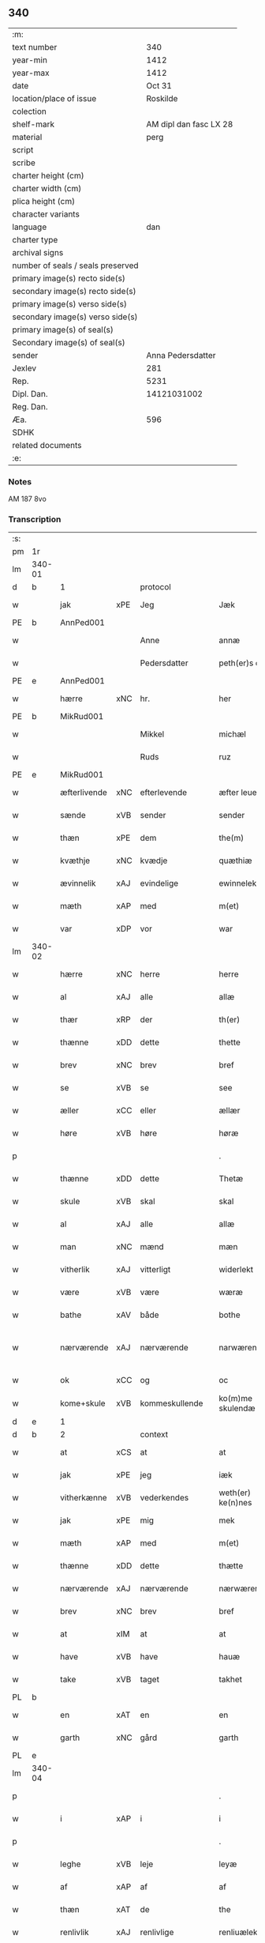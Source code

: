 ** 340

| :m:                               |                        |
| text number                       |                    340 |
| year-min                          |                   1412 |
| year-max                          |                   1412 |
| date                              |                 Oct 31 |
| location/place of issue           |               Roskilde |
| colection                         |                        |
| shelf-mark                        | AM dipl dan fasc LX 28 |
| material                          |                   perg |
| script                            |                        |
| scribe                            |                        |
| charter height (cm)               |                        |
| charter width (cm)                |                        |
| plica height (cm)                 |                        |
| character variants                |                        |
| language                          |                    dan |
| charter type                      |                        |
| archival signs                    |                        |
| number of seals / seals preserved |                        |
| primary image(s) recto side(s)    |                        |
| secondary image(s) recto side(s)  |                        |
| primary image(s) verso side(s)    |                        |
| secondary image(s) verso side(s)  |                        |
| primary image(s) of seal(s)       |                        |
| Secondary image(s) of seal(s)     |                        |
| sender                            |      Anna Pedersdatter |
| Jexlev                            |                    281 |
| Rep.                              |                   5231 |
| Dipl. Dan.                        |            14121031002 |
| Reg. Dan.                         |                        |
| Æa.                               |                    596 |
| SDHK                              |                        |
| related documents                 |                        |
| :e:                               |                        |

*** Notes
AM 187 8vo

*** Transcription
| :s: |        |              |     |                |   |                   |               |   |   |   |   |     |   |   |   |               |          |          |  |    |    |    |    |
| pm  | 1r     |              |     |                |   |                   |               |   |   |   |   |     |   |   |   |               |          |          |  |    |    |    |    |
| lm  | 340-01 |              |     |                |   |                   |               |   |   |   |   |     |   |   |   |               |          |          |  |    |    |    |    |
| d   | b      | 1            |     | protocol       |   |                   |               |   |   |   |   |     |   |   |   |               |          |          |  |    |    |    |    |
| w   |        | jak          | xPE | Jeg            |   | Jæk               | Jæk           |   |   |   |   | dan |   |   |   |        340-01 | 1:protocol |          |  |    |    |    |    |
| PE  | b      | AnnPed001    |     |                |   |                   |               |   |   |   |   |     |   |   |   |               |          |          |  |    |    |    |    |
| w   |        |              |     | Anne           |   | annæ              | annæ          |   |   |   |   | dan |   |   |   |        340-01 | 1:protocol |          |  |1395|    |    |    |
| w   |        |              |     | Pedersdatter   |   | peth(er)s doter   | peths doter  |   |   |   |   | dan |   |   |   |        340-01 | 1:protocol |          |  |1395|    |    |    |
| PE  | e      | AnnPed001    |     |                |   |                   |               |   |   |   |   |     |   |   |   |               |          |          |  |    |    |    |    |
| w   |        | hærre        | xNC | hr.             |   | her               | her           |   |   |   |   | dan |   |   |   |        340-01 | 1:protocol |          |  |    |    |    |    |
| PE  | b      | MikRud001    |     |                |   |                   |               |   |   |   |   |     |   |   |   |               |          |          |  |    |    |    |    |
| w   |        |              |     | Mikkel         |   | michæl            | michæl        |   |   |   |   | dan |   |   |   |        340-01 | 1:protocol |          |  |1396|    |    |    |
| w   |        |              |     | Ruds           |   | ruz               | ruz           |   |   |   |   | dan |   |   |   |        340-01 | 1:protocol |          |  |1396|    |    |    |
| PE  | e      | MikRud001    |     |                |   |                   |               |   |   |   |   |     |   |   |   |               |          |          |  |    |    |    |    |
| w   |        | æfterlivende | xNC | efterlevende   |   | æfter leuende     | æfter leuende |   |   |   |   | dan |   |   |   |        340-01 | 1:protocol |          |  |    |    |    |    |
| w   |        | sænde        | xVB | sender         |   | sender            | ſender        |   |   |   |   | dan |   |   |   |        340-01 | 1:protocol |          |  |    |    |    |    |
| w   |        | thæn         | xPE | dem            |   | the(m)            | the̅           |   |   |   |   | dan |   |   |   |        340-01 | 1:protocol |          |  |    |    |    |    |
| w   |        | kvæthje      | xNC | kvædje         |   | quæthiæ           | quæthiæ       |   |   |   |   | dan |   |   |   |        340-01 | 1:protocol |          |  |    |    |    |    |
| w   |        | ævinnelik    | xAJ | evindelige     |   | ewinnelekhæ       | ewinnelekhæ   |   |   |   |   | dan |   |   |   |        340-01 | 1:protocol |          |  |    |    |    |    |
| w   |        | mæth         | xAP | med            |   | m(et)             | mꝫ            |   |   |   |   | dan |   |   |   |        340-01 | 1:protocol |          |  |    |    |    |    |
| w   |        | var          | xDP | vor            |   | war               | war           |   |   |   |   | dan |   |   |   |        340-01 | 1:protocol |          |  |    |    |    |    |
| lm  | 340-02 |              |     |                |   |                   |               |   |   |   |   |     |   |   |   |               |          |          |  |    |    |    |    |
| w   |        | hærre        | xNC | herre          |   | herre             | herre         |   |   |   |   | dan |   |   |   |        340-02 | 1:protocol |          |  |    |    |    |    |
| w   |        | al           | xAJ | alle           |   | allæ              | allæ          |   |   |   |   | dan |   |   |   |        340-02 | 1:protocol |          |  |    |    |    |    |
| w   |        | thær         | xRP | der            |   | th(er)            | th           |   |   |   |   | dan |   |   |   |        340-02 | 1:protocol |          |  |    |    |    |    |
| w   |        | thænne       | xDD | dette          |   | thette            | thette        |   |   |   |   | dan |   |   |   |        340-02 | 1:protocol |          |  |    |    |    |    |
| w   |        | brev         | xNC | brev           |   | bref              | bꝛef          |   |   |   |   | dan |   |   |   |        340-02 | 1:protocol |          |  |    |    |    |    |
| w   |        | se           | xVB | se             |   | see               | ſee           |   |   |   |   | dan |   |   |   |        340-02 | 1:protocol |          |  |    |    |    |    |
| w   |        | æller        | xCC | eller          |   | ællær             | ællær         |   |   |   |   | dan |   |   |   |        340-02 | 1:protocol |          |  |    |    |    |    |
| w   |        | høre         | xVB | høre           |   | høræ              | høꝛæ          |   |   |   |   | dan |   |   |   |        340-02 | 1:protocol |          |  |    |    |    |    |
| p   |        |              |     |                |   | .                 | .             |   |   |   |   | dan |   |   |   |        340-02 | 1:protocol |          |  |    |    |    |    |
| w   |        | thænne       | xDD | dette          |   | Thetæ             | Thetæ         |   |   |   |   | dan |   |   |   |        340-02 | 1:protocol |          |  |    |    |    |    |
| w   |        | skule        | xVB | skal           |   | skal              | ſkal          |   |   |   |   | dan |   |   |   |        340-02 | 1:protocol |          |  |    |    |    |    |
| w   |        | al           | xAJ | alle           |   | allæ              | allæ          |   |   |   |   | dan |   |   |   |        340-02 | 1:protocol |          |  |    |    |    |    |
| w   |        | man          | xNC | mænd           |   | mæn               | mæn           |   |   |   |   | dan |   |   |   |        340-02 | 1:protocol |          |  |    |    |    |    |
| w   |        | vitherlik    | xAJ | vitterligt     |   | widerlekt         | widerlekt     |   |   |   |   | dan |   |   |   |        340-02 | 1:protocol |          |  |    |    |    |    |
| w   |        | være         | xVB | være           |   | wæræ              | wæræ          |   |   |   |   | dan |   |   |   |        340-02 | 1:protocol |          |  |    |    |    |    |
| w   |        | bathe        | xAV | både           |   | bothe             | bothe         |   |   |   |   | dan |   |   |   |        340-02 | 1:protocol |          |  |    |    |    |    |
| w   |        | nærværende   | xAJ | nærværende     |   | narwæren¦dæ       | narwæren¦dæ   |   |   |   |   | dan |   |   |   | 340-02—340-03 | 1:protocol |          |  |    |    |    |    |
| w   |        | ok           | xCC | og             |   | oc                | oc            |   |   |   |   | dan |   |   |   |        340-03 | 1:protocol |          |  |    |    |    |    |
| w   |        | kome+skule   | xVB | kommeskullende |   | ko(m)me skulendæ  | ko̅me ſkulendæ |   |   |   |   | dan |   |   |   |        340-03 | 1:protocol |          |  |    |    |    |    |
| d   | e      | 1            |     |                |   |                   |               |   |   |   |   |     |   |   |   |               |          |          |  |    |    |    |    |
| d   | b      | 2            |     | context        |   |                   |               |   |   |   |   |     |   |   |   |               |          |          |  |    |    |    |    |
| w   |        | at           | xCS | at             |   | at                | at            |   |   |   |   | dan |   |   |   |        340-03 | 2:context |          |  |    |    |    |    |
| w   |        | jak          | xPE | jeg            |   | iæk               | iæk           |   |   |   |   | dan |   |   |   |        340-03 | 2:context |          |  |    |    |    |    |
| w   |        | vitherkænne  | xVB | vederkendes    |   | weth(er) ke(n)nes | weth ke̅nes   |   |   |   |   | dan |   |   |   |        340-03 | 2:context |          |  |    |    |    |    |
| w   |        | jak          | xPE | mig            |   | mek               | mek           |   |   |   |   | dan |   |   |   |        340-03 | 2:context |          |  |    |    |    |    |
| w   |        | mæth         | xAP | med            |   | m(et)             | mꝫ            |   |   |   |   | dan |   |   |   |        340-03 | 2:context |          |  |    |    |    |    |
| w   |        | thænne       | xDD | dette          |   | thætte            | thætte        |   |   |   |   | dan |   |   |   |        340-03 | 2:context |          |  |    |    |    |    |
| w   |        | nærværende   | xAJ | nærværende     |   | nærwærende        | nærwærende    |   |   |   |   | dan |   |   |   |        340-03 | 2:context |          |  |    |    |    |    |
| w   |        | brev         | xNC | brev           |   | bref              | bꝛef          |   |   |   |   | dan |   |   |   |        340-03 | 2:context |          |  |    |    |    |    |
| w   |        | at           | xIM | at             |   | at                | at            |   |   |   |   | dan |   |   |   |        340-03 | 2:context |          |  |    |    |    |    |
| w   |        | have         | xVB | have           |   | hauæ              | hauæ          |   |   |   |   | dan |   |   |   |        340-03 | 2:context |          |  |    |    |    |    |
| w   |        | take         | xVB | taget          |   | takhet            | takhet        |   |   |   |   | dan |   |   |   |        340-03 | 2:context |          |  |    |    |    |    |
| PL | b |    |   |   |   |                     |                  |   |   |   |                                 |     |   |   |   |               |          |          |  |    |    |    |    |
| w   |        | en           | xAT | en             |   | en                | en            |   |   |   |   | dan |   |   |   |        340-03 | 2:context |          |  |    |    |1413|    |
| w   |        | garth        | xNC | gård           |   | garth             | garth         |   |   |   |   | dan |   |   |   |        340-03 | 2:context |          |  |    |    |1413|    |
| PL | e |    |   |   |   |                     |                  |   |   |   |                                 |     |   |   |   |               |          |          |  |    |    |    |    |
| lm  | 340-04 |              |     |                |   |                   |               |   |   |   |   |     |   |   |   |               |          |          |  |    |    |    |    |
| p   |        |              |     |                |   | .                 | .             |   |   |   |   | dan |   |   |   |        340-04 | 2:context |          |  |    |    |    |    |
| w   |        | i            | xAP | i              |   | i                 | i             |   |   |   |   | dan |   |   |   |        340-04 | 2:context |          |  |    |    |    |    |
| p   |        |              |     |                |   | .                 | .             |   |   |   |   | dan |   |   |   |        340-04 | 2:context |          |  |    |    |    |    |
| w   |        | leghe        | xVB | leje           |   | leyæ              | leẏæ          |   |   |   |   | dan |   |   |   |        340-04 | 2:context |          |  |    |    |    |    |
| w   |        | af           | xAP | af             |   | af                | af            |   |   |   |   | dan |   |   |   |        340-04 | 2:context |          |  |    |    |    |    |
| w   |        | thæn         | xAT | de             |   | the               | the           |   |   |   |   | dan |   |   |   |        340-04 | 2:context |          |  |    |    |    |    |
| w   |        | renlivlik    | xAJ | renlivlige     |   | renliuælekhæ      | renliuælekhæ  |   |   |   |   | dan |   |   |   |        340-04 | 2:context |          |  |    |    |    |    |
| w   |        | frue         | xNC | fruer          |   | frugher           | frugher       |   |   |   |   | dan |   |   |   |        340-04 | 2:context |          |  |    |    |    |    |
| w   |        | thær         | xRP | der            |   | th(er)            | th           |   |   |   |   | dan |   |   |   |        340-04 | 2:context |          |  |    |    |    |    |
| w   |        | inne         | xAV | inde           |   | inne              | inne          |   |   |   |   | dan |   |   |   |        340-04 | 2:context |          |  |    |    |    |    |
| w   |        | være         | xVB | ere            |   | ærræ              | ærræ          |   |   |   |   | dan |   |   |   |        340-04 | 2:context |          |  |    |    |    |    |
| w   |        | lykje        | xVB | lukte          |   | lukte             | lukte         |   |   |   |   | dan |   |   |   |        340-04 | 2:context |          |  |    |    |    |    |
| p   |        |              |     |                |   | .                 | .             |   |   |   |   | dan |   |   |   |        340-04 | 2:context |          |  |    |    |    |    |
| w   |        | i            | xAP | i              |   | i                 | í             |   |   |   |   | dan |   |   |   |        340-04 | 2:context |          |  |    |    |    |    |
| p   |        |              |     |                |   | .                 | .             |   |   |   |   | dan |   |   |   |        340-04 | 2:context |          |  |    |    |    |    |
| PL | b |    |   |   |   |                     |                  |   |   |   |                                 |     |   |   |   |               |          |          |  |    |    |    |    |
| w   |        | sankte       | xAJ | sankt          |   | s(an)c(t)æ        | ſ̅cæ           |   |   |   |   | dan |   |   |   |        340-04 | 2:context |          |  |    |    |1414|    |
| w   |        |              |     | Clara          |   | claræ             | claræ         |   |   |   |   | dan |   |   |   |        340-04 | 2:context |          |  |    |    |1414|    |
| w   |        | kloster      | xNC | kloster        |   | closter           | cloﬅer        |   |   |   |   | dan |   |   |   |        340-04 | 2:context |          |  |    |    |1414|    |
| p   |        |              |     |                |   | .                 | .             |   |   |   |   | dan |   |   |   |        340-04 | 2:context |          |  |    |    |1414|    |
| w   |        | i            | xAP | i              |   | i                 | i             |   |   |   |   | dan |   |   |   |        340-04 | 2:context |          |  |    |    |1414|    |
| p   |        |              |     |                |   | .                 | .             |   |   |   |   | dan |   |   |   |        340-04 | 2:context |          |  |    |    |1414|    |
| w   |        |              |     | Roskilde       |   | roskildæ          | roſkildæ      |   |   |   |   | dan |   |   |   |        340-04 | 2:context |          |  |    |    |1414|    |
| PL | e |    |   |   |   |                     |                  |   |   |   |                                 |     |   |   |   |               |          |          |  |    |    |    |    |
| p   |        |              |     |                |   | .                 | .             |   |   |   |   | dan |   |   |   |        340-04 | 2:context |          |  |    |    |    |    |
| w   |        | han          | xPE | han            |   | han               | han           |   |   |   |   | dan |   |   |   |        340-04 | 2:context |          |  |    |    |    |    |
| w   |        | thær         | xRP | der            |   | th(er)            | th           |   |   |   |   | dan |   |   |   |        340-04 | 2:context |          |  |    |    |    |    |
| w   |        | ligje        | xVB | ligger         |   | ligger            | ligger        |   |   |   |   | dan |   |   |   |        340-04 | 2:context |          |  |    |    |    |    |
| w   |        | østen        | xAJ | østen          |   | øste(n)           | øﬅe̅           |   |   |   |   | dan |   |   |   |        340-04 | 2:context |          |  |    |    |    |    |
| lm  | 340-05 |              |     |                |   |                   |               |   |   |   |   |     |   |   |   |               |          |          |  |    |    |    |    |
| w   |        | northen      | xAJ | norden         |   | northæn           | noꝛthæn       |   |   |   |   | dan |   |   |   |        340-05 | 2:context |          |  |    |    |    |    |
| w   |        | hos          | xAP | hos            |   | ho{o}s            | ho{o}s        |   |   |   |   | dan |   |   |   |        340-05 | 2:context |          |  |    |    |    |    |
| w   |        | thæn         | xPE | dere           |   | theræ             | theræ         |   |   |   |   | dan |   |   |   |        340-05 | 2:context |          |  |    |    |    |    |
| w   |        | kloster      | xNC | kloster        |   | clost(er)         | cloﬅ         |   |   |   |   | dan |   |   |   |        340-05 | 2:context |          |  |    |    |    |    |
| p   |        |              |     |                |   | .                 | .             |   |   |   |   | dan |   |   |   |        340-05 | 2:context |          |  |    |    |    |    |
| w   |        | innen        | xAP | inden          |   | innæn             | innæn         |   |   |   |   | dan |   |   |   |        340-05 | 2:context |          |  |    |    |    |    |
| w   |        | han          | xPE | hannem         |   | hanu(m)           | hanu̅          |   |   |   |   | dan |   |   |   |        340-05 | 2:context |          |  |    |    |    |    |
| w   |        | thær         | xRP | der            |   | th(er)            | th           |   |   |   |   | dan |   |   |   |        340-05 | 2:context |          |  |    |    |    |    |
| w   |        | thæn         | xAT | den            |   | then              | then          |   |   |   |   | dan |   |   |   |        340-05 | 2:context |          |  |    |    |    |    |
| w   |        | hetherlik    | xAJ | hæderlige      |   | hetherlekhæ       | hetherlekhæ   |   |   |   |   | dan |   |   |   |        340-05 | 2:context |          |  |    |    |    |    |
| w   |        | frue         | xNC | frue           |   | frughe            | frughe        |   |   |   |   | dan |   |   |   |        340-05 | 2:context |          |  |    |    |    |    |
| w   |        | frue         | xNC | fru            |   | frugh             | frugh         |   |   |   |   | dan |   |   |   |        340-05 | 2:context |          |  |    |    |    |    |
| PE  | b      | MarPed001    |     |                |   |                   |               |   |   |   |   |     |   |   |   |               |          |          |  |    |    |    |    |
| w   |        |              |     | Grete          |   | gretæ             | gretæ         |   |   |   |   | dan |   |   |   |        340-05 | 2:context |          |  |1397|    |    |    |
| w   |        |              |     | Pedersdatter   |   | pæth(er)s doter   | pæths doter  |   |   |   |   | dan |   |   |   |        340-05 | 2:context |          |  |1397|    |    |    |
| PE  | e      | MarPed001    |     |                |   |                   |               |   |   |   |   |     |   |   |   |               |          |          |  |    |    |    |    |
| w   |        | hærre        | xNC | hr.             |   | hæ{r}             | hæ{r}         |   |   |   |   | dan |   |   |   |        340-05 | 2:context |          |  |    |    |    |    |
| PE  | b      | HenMol002    |     |                |   |                   |               |   |   |   |   |     |   |   |   |               |          |          |  |    |    |    |    |
| w   |        |              |     | Johan          |   | iohan             | iohan         |   |   |   |   | dan |   |   |   |        340-05 | 2:context |          |  |1398|    |    |    |
| lm  | 340-06 |              |     |                |   |                   |               |   |   |   |   |     |   |   |   |               |          |          |  |    |    |    |    |
| w   |        |              |     | Moltkes        |   | møltikes          | møltikes      |   |   |   |   | dan |   |   |   |        340-06 | 2:context |          |  |1398|    |    |    |
| PE  | e      | HenMol002    |     |                |   |                   |               |   |   |   |   |     |   |   |   |               |          |          |  |    |    |    |    |
| w   |        | æfterlivende | xNC | efterlevende   |   | efter leuende     | efter leuende |   |   |   |   | dan |   |   |   |        340-06 | 2:context |          |  |    |    |    |    |
| w   |        | hun          | xPE | hun            |   | hu(n)             | hu̅            |   |   |   |   | dan |   |   |   |        340-06 | 2:context |          |  |    |    |    |    |
| w   |        | bo           | xVB | boede          |   | bothe             | bothe         |   |   |   |   | dan |   |   |   |        340-06 | 2:context |          |  |    |    |    |    |
| w   |        | innen        | xAV | inden          |   | inne(n)           | inne̅          |   |   |   |   | dan |   |   |   |        340-06 | 2:context |          |  |    |    |    |    |
| w   |        | ok           | xCC | og             |   | oc                | oc            |   |   |   |   | dan |   |   |   |        340-06 | 2:context |          |  |    |    |    |    |
| w   |        | bygje        | xVB | byggede        |   | bygde             | bẏgde         |   |   |   |   | dan |   |   |   |        340-06 | 2:context |          |  |    |    |    |    |
| w   |        | thæn         | xAT | det            |   | the               | the           |   |   |   |   | dan |   |   |   |        340-06 | 2:context |          |  |    |    |    |    |
| w   |        | hus          | xNC | hus            |   | hus               | hus           |   |   |   |   | dan |   |   |   |        340-06 | 2:context |          |  |    |    |    |    |
| w   |        | af           | xAP | af             |   | af                | af            |   |   |   |   | dan |   |   |   |        340-06 | 2:context |          |  |    |    |    |    |
| w   |        | sin          | xDP | sit            |   | sit               | ſit           |   |   |   |   | dan |   |   |   |        340-06 | 2:context |          |  |    |    |    |    |
| w   |        | eghen        | xAJ | eget           |   | eyæt              | eẏæt          |   |   |   |   | dan |   |   |   |        340-06 | 2:context |          |  |    |    |    |    |
| w   |        | thær         | xRP | der            |   | th(er)            | th           |   |   |   |   | dan |   |   |   |        340-06 | 2:context |          |  |    |    |    |    |
| w   |        | nu           | xAV | nu             |   | nu                | nu            |   |   |   |   | dan |   |   |   |        340-06 | 2:context |          |  |    |    |    |    |
| w   |        | sta          | xVB | stande         |   | stande            | ﬅande         |   |   |   |   | dan |   |   |   |        340-06 | 2:context |          |  |    |    |    |    |
| w   |        | fyr          | xAP | før            |   | før               | føꝛ           |   |   |   |   | dan |   |   |   |        340-06 | 2:context |          |  |    |    |    |    |
| w   |        | hun          | xPE | hun            |   | hu(n)             | hu̅            |   |   |   |   | dan |   |   |   |        340-06 | 2:context |          |  |    |    |    |    |
| w   |        | give         | xVB | gav            |   | gaf               | gaf           |   |   |   |   | dan |   |   |   |        340-06 | 2:context |          |  |    |    |    |    |
| w   |        | sik          | xPE | sig            |   | sek               | ſek           |   |   |   |   | dan |   |   |   |        340-06 | 2:context |          |  |    |    |    |    |
| w   |        | in           | xAV | ind            |   | in                | in            |   |   |   |   | dan |   |   |   |        340-06 | 2:context |          |  |    |    |    |    |
| p   |        |              |     |                |   | .                 | .             |   |   |   |   | dan |   |   |   |        340-06 | 2:context |          |  |    |    |    |    |
| w   |        | i            | xAP | i              |   | i                 | i             |   |   |   |   | dan |   |   |   |        340-06 | 2:context |          |  |    |    |    |    |
| p   |        |              |     |                |   | .                 | .             |   |   |   |   | dan |   |   |   |        340-06 | 2:context |          |  |    |    |    |    |
| w   |        | kloster      | xNC | klosteret      |   | closteret         | cloﬅeret      |   |   |   |   | dan |   |   |   |        340-06 | 2:context |          |  |    |    |    |    |
| p   |        |              |     |                |   | .                 | .             |   |   |   |   | dan |   |   |   |        340-06 | 2:context |          |  |    |    |    |    |
| lm  | 340-07 |              |     |                |   |                   |               |   |   |   |   |     |   |   |   |               |          |          |  |    |    |    |    |
| w   |        | mæth         | xAP | med            |   | m(et)             | ꝫ            |   |   |   |   | dan |   |   |   |        340-07 | 2:context |          |  |    |    |    |    |
| w   |        | svadan       | xAJ | sådant         |   | swo dant          | ſwo dant      |   |   |   |   | dan |   |   |   |        340-07 | 2:context |          |  |    |    |    |    |
| w   |        | skjal        | xNC | skel           |   | skæl              | ſkæl          |   |   |   |   | dan |   |   |   |        340-07 | 2:context |          |  |    |    |    |    |
| w   |        | at           | xCS | at             |   | at                | at            |   |   |   |   | dan |   |   |   |        340-07 | 2:context |          |  |    |    |    |    |
| w   |        | jak          | xPE | jeg            |   | iæk               | iæk           |   |   |   |   | dan |   |   |   |        340-07 | 2:context |          |  |    |    |    |    |
| w   |        | binde        | xVB | binder         |   | binder            | binder        |   |   |   |   | dan |   |   |   |        340-07 | 2:context |          |  |    |    |    |    |
| w   |        | jak          | xPE | mig            |   | mek               | mek           |   |   |   |   | dan |   |   |   |        340-07 | 2:context |          |  |    |    |    |    |
| w   |        | til          | xAP | til            |   | tel               | tel           |   |   |   |   | dan |   |   |   |        340-07 | 2:context |          |  |    |    |    |    |
| w   |        | mæth         | xAP | med            |   | m(et)             | mꝫ            |   |   |   |   | dan |   |   |   |        340-07 | 2:context |          |  |    |    |    |    |
| w   |        | thænne       | xDD | dette          |   | thættæ            | thættæ        |   |   |   |   | dan |   |   |   |        340-07 | 2:context |          |  |    |    |    |    |
| w   |        | nærværende   | xAJ | nærværende     |   | nærwærende        | nærwærende    |   |   |   |   | dan |   |   |   |        340-07 | 2:context |          |  |    |    |    |    |
| w   |        | brev         | xNC | brev           |   | bref              | bꝛef          |   |   |   |   | dan |   |   |   |        340-07 | 2:context |          |  |    |    |    |    |
| w   |        | hvær         | xDD | hvert          |   | hwært             | hwært         |   |   |   |   | dan |   |   |   |        340-07 | 2:context |          |  |    |    |    |    |
| w   |        | ar           | xNC | år             |   | aar               | aar           |   |   |   |   | dan |   |   |   |        340-07 | 2:context |          |  |    |    |    |    |
| w   |        | ut           | xAV | ud             |   | vd                | vd            |   |   |   |   | dan |   |   |   |        340-07 | 2:context |          |  |    |    |    |    |
| w   |        | at           | xIM | at             |   | at                | at            |   |   |   |   | dan |   |   |   |        340-07 | 2:context |          |  |    |    |    |    |
| w   |        | give         | xVB | give           |   | giue              | giue          |   |   |   |   | dan |   |   |   |        340-07 | 2:context |          |  |    |    |    |    |
| w   |        | timelik      | xAJ | timelige       |   | timelekhæ         | timelekhæ     |   |   |   |   | dan |   |   |   |        340-07 | 2:context |          |  |    |    |    |    |
| w   |        | forinnen     | xAP | forinden       |   | for¦inne(n)       | foꝛ¦inne̅      |   |   |   |   | dan |   |   |   | 340-07—340-08 | 2:context |          |  |    |    |    |    |
| w   |        | sankte       | xAJ | sankt          |   | s(an)c(t)æ        | ſ̅cæ           |   |   |   |   | dan |   |   |   |        340-08 | 2:context |          |  |    |    |    |    |
| w   |        |              | xNP | Mikkels        |   | michaæls          | michaæls      |   |   |   |   | dan |   |   |   |        340-08 | 2:context |          |  |    |    |    |    |
| w   |        | dagh         | xNC | dag            |   | dagh              | dagh          |   |   |   |   | dan |   |   |   |        340-08 | 2:context |          |  |    |    |    |    |
| w   |        | en           | xNA | en             |   | een               | een           |   |   |   |   | dan |   |   |   |        340-08 | 2:context |          |  |    |    |    |    |
| w   |        | mark         | xNC | mark           |   | mark              | mark          |   |   |   |   | dan |   |   |   |        340-08 | 2:context |          |  |    |    |    |    |
| w   |        | silv         | xNC | sølv           |   | sølf              | ſølf          |   |   |   |   | dan |   |   |   |        340-08 | 2:context |          |  |    |    |    |    |
| w   |        | innen        | xAP | inden          |   | inne(n)           | inne̅          |   |   |   |   | dan |   |   |   |        340-08 | 2:context |          |  |    |    |    |    |
| w   |        | goth         | xAJ | gode           |   | gothe             | gothe         |   |   |   |   | dan |   |   |   |        340-08 | 2:context |          |  |    |    |    |    |
| w   |        | pænning      | xNC | penninge       |   | pe(n)nigæ         | pe̅nigæ        |   |   |   |   | dan |   |   |   |        340-08 | 2:context |          |  |    |    |    |    |
| w   |        | ok           | xCC | og             |   | oc                | oc            |   |   |   |   | dan |   |   |   |        340-08 | 2:context |          |  |    |    |    |    |
| w   |        | gæv          | xAJ | give           |   | geue              | geue          |   |   |   |   | dan |   |   |   |        340-08 | 2:context |          |  |    |    |    |    |
| w   |        | ok           | xCC | og             |   | oc                | oc            |   |   |   |   | dan |   |   |   |        340-08 | 2:context |          |  |    |    |    |    |
| w   |        | andvarthe    | xVB | antvorde       |   | andeworthe        | andewoꝛthe    |   |   |   |   | dan |   |   |   |        340-08 | 2:context |          |  |    |    |    |    |
| w   |        | thæn         | xPE | dem            |   | them              | them          |   |   |   |   | dan |   |   |   |        340-08 | 2:context |          |  |    |    |    |    |
| w   |        | innen        | xAP | inden          |   | i(n)nen           | ı̅nen          |   |   |   |   | dan |   |   |   |        340-08 | 2:context |          |  |    |    |    |    |
| w   |        | abbetisse    | xNC | abbetisse      |   | abb(atiss)æ       | abb̅æ          |   |   |   |   | dan |   |   |   |        340-08 | 2:context |          |  |    |    |    |    |
| w   |        | hand         | xNC | hænder         |   | hender            | hender        |   |   |   |   | dan |   |   |   |        340-08 | 2:context |          |  |    |    |    |    |
| p   |        |              |     |                |   | .                 | .             |   |   |   |   | dan |   |   |   |        340-08 | 2:context |          |  |    |    |    |    |
| w   |        | item         | xAV |                |   | Jte(m)            | Jte̅           |   |   |   |   | lat |   |   |   |        340-08 | 2:context |          |  |    |    |    |    |
| lm  | 340-09 |              |     |                |   |                   |               |   |   |   |   |     |   |   |   |               |          |          |  |    |    |    |    |
| w   |        | at           | xCS | at             |   | at                | at            |   |   |   |   | dan |   |   |   |        340-09 | 2:context |          |  |    |    |    |    |
| w   |        | jak          | xPE | jeg            |   | iæk               | iæk           |   |   |   |   | dan |   |   |   |        340-09 | 2:context |          |  |    |    |    |    |
| w   |        | væl          | xAV | vil            |   | wel               | wel           |   |   |   |   | dan |   |   |   |        340-09 | 2:context |          |  |    |    |    |    |
| w   |        | bygje        | xVB | bygge          |   | byggæ             | bẏggæ         |   |   |   |   | dan |   |   |   |        340-09 | 2:context |          |  |    |    |    |    |
| w   |        | thænne       | xDD | denne          |   | thenne            | thenne        |   |   |   |   | dan |   |   |   |        340-09 | 2:context |          |  |    |    |    |    |
| w   |        | foresæghje   | xVB | foresagte      |   | foræ sauthæ       | foꝛæ ſauthæ   |   |   |   |   | dan |   |   |   |        340-09 | 2:context |          |  |    |    |    |    |
| w   |        | garth        | xNC | gård           |   | garth             | garth         |   |   |   |   | dan |   |   |   |        340-09 | 2:context |          |  |    |    |    |    |
| w   |        | ok           | xCC | og             |   | oc                | oc            |   |   |   |   | dan |   |   |   |        340-09 | 2:context |          |  |    |    |    |    |
| w   |        | besætje      | xVB | besætte        |   | besætæ            | beſætæ        |   |   |   |   | dan |   |   |   |        340-09 | 2:context |          |  |    |    |    |    |
| w   |        | han          | xPE | hannem         |   | hanu(m)           | hanu̅          |   |   |   |   | dan |   |   |   |        340-09 | 2:context |          |  |    |    |    |    |
| w   |        | væl          | xAV | vel            |   | wæl               | wæl           |   |   |   |   | dan |   |   |   |        340-09 | 2:context |          |  |    |    |    |    |
| w   |        | ok           | xCC | og             |   | oc                | oc            |   |   |   |   | dan |   |   |   |        340-09 | 2:context |          |  |    |    |    |    |
| w   |        | nar          | xCS | når            |   | nar               | nar           |   |   |   |   | dan |   |   |   |        340-09 | 2:context |          |  |    |    |    |    |
| w   |        | guth         | xNC | Gud            |   | guth              | guth          |   |   |   |   | dan |   |   |   |        340-09 | 2:context |          |  |    |    |    |    |
| w   |        | kalle        | xVB | kalder         |   | kaller            | kaller        |   |   |   |   | dan |   |   |   |        340-09 | 2:context |          |  |    |    |    |    |
| w   |        | jak          | xPE | mig            |   | mek               | mek           |   |   |   |   | dan |   |   |   |        340-09 | 2:context |          |  |    |    |    |    |
| w   |        | af           | xAP | af             |   | af                | af            |   |   |   |   | dan |   |   |   |        340-09 | 2:context |          |  |    |    |    |    |
| w   |        | thænne       | xDD | dette          |   | thette            | thette        |   |   |   |   | dan |   |   |   |        340-09 | 2:context |          |  |    |    |    |    |
| w   |        | liv          | xNC | liv            |   | lif               | lif           |   |   |   |   | dan |   |   |   |        340-09 | 2:context |          |  |    |    |    |    |
| w   |        | æller        | xCC | eller          |   | æl¦ler            | æl¦ler        |   |   |   |   | dan |   |   |   | 340-09—340-10 | 2:context |          |  |    |    |    |    |
| w   |        | jak          | xPE | jeg            |   | iæk               | iæk           |   |   |   |   | dan |   |   |   |        340-10 | 2:context |          |  |    |    |    |    |
| w   |        | vanske       | xVB | vanskes        |   | wanskæs           | wanſkæs       |   |   |   |   | dan |   |   |   |        340-10 | 2:context |          |  |    |    |    |    |
| w   |        | innen        | xAV | inden          |   | inne(n)           | inne̅          |   |   |   |   | dan |   |   |   |        340-10 | 2:context |          |  |    |    |    |    |
| w   |        | ut           | xAV | ud             |   | vd                | vd            |   |   |   |   | dan |   |   |   |        340-10 | 2:context |          |  |    |    |    |    |
| w   |        | at           | xIM | at             |   | at                | at            |   |   |   |   | dan |   |   |   |        340-10 | 2:context |          |  |    |    |    |    |
| w   |        | give         | xVB | give           |   | giue              | giue          |   |   |   |   | dan |   |   |   |        340-10 | 2:context |          |  |    |    |    |    |
| w   |        | thænne       | xDD | disse          |   | thessæ            | theſſæ        |   |   |   |   | dan |   |   |   |        340-10 | 2:context |          |  |    |    |    |    |
| w   |        | foresæghje   | xVB | foresagte      |   | foræ sauthe       | foꝛæ ſauthe   |   |   |   |   | dan |   |   |   |        340-10 | 2:context |          |  |    |    |    |    |
| w   |        | pænning      | xNC | penninge       |   | pe(n)ningæ        | pe̅ningæ       |   |   |   |   | dan |   |   |   |        340-10 | 2:context |          |  |    |    |    |    |
| w   |        | tha          | xAV | da             |   | tha               | tha           |   |   |   |   | dan |   |   |   |        340-10 | 2:context |          |  |    |    |    |    |
| w   |        | skule        | xVB | skal           |   | skal              | ſkal          |   |   |   |   | dan |   |   |   |        340-10 | 2:context |          |  |    |    |    |    |
| w   |        | thænne       | xDD | denne          |   | the(n)næ          | the̅næ         |   |   |   |   | dan |   |   |   |        340-10 | 2:context |          |  |    |    |    |    |
| w   |        | foresæghje   | xVB | foresagte      |   | fore sauthe       | foꝛe ſauthe   |   |   |   |   | dan |   |   |   |        340-10 | 2:context |          |  |    |    |    |    |
| w   |        | garth        | xNC | gård           |   | garth             | garth         |   |   |   |   | dan |   |   |   |        340-10 | 2:context |          |  |    |    |    |    |
| w   |        | after        | xAV | efter          |   | after             | after         |   |   |   |   | dan |   |   |   |        340-10 | 2:context |          |  |    |    |    |    |
| w   |        | vænde        | xVB | vendes         |   | wen¦des           | wen¦des       |   |   |   |   | dan |   |   |   | 340-10—340-11 | 2:context |          |  |    |    |    |    |
| w   |        | til          | xAP | til            |   | tel               | tel           |   |   |   |   | dan |   |   |   |        340-11 | 2:context |          |  |    |    |    |    |
| w   |        | thatte       | xDD | dette          |   | thatte            | thatte        |   |   |   |   | dan |   |   |   |        340-11 | 2:context |          |  |    |    |    |    |
| w   |        | fornævnd     | xAJ | forenævnte     |   | foræ næfndæ       | foꝛæ næfndæ   |   |   |   |   | dan |   |   |   |        340-11 | 2:context |          |  |    |    |    |    |
| w   |        | sankte       | xAJ | sankt          |   | s(an)c(t)a        | ſ̅ca           |   |   |   |   | dan |   |   |   |        340-11 | 2:context |          |  |    |    |    |    |
| w   |        |              |     | Clara          |   | clare             | clare         |   |   |   |   | dan |   |   |   |        340-11 | 2:context |          |  |    |    |    |    |
| w   |        | kloster      | xNC | kloster        |   | clost(er)         | cloﬅ         |   |   |   |   | dan |   |   |   |        340-11 | 2:context |          |  |    |    |    |    |
| w   |        | mæth         | xAP | med            |   | m(et)             | mꝫ            |   |   |   |   | dan |   |   |   |        340-11 | 2:context |          |  |    |    |    |    |
| w   |        | al           | xAJ | al             |   | al                | al            |   |   |   |   | dan |   |   |   |        340-11 | 2:context |          |  |    |    |    |    |
| w   |        | bygning      | xNC | bygning        |   | bygning           | bẏgning       |   |   |   |   | dan |   |   |   |        340-11 | 2:context |          |  |    |    |    |    |
| w   |        | ok           | xCC | og             |   | oc                | oc            |   |   |   |   | dan |   |   |   |        340-11 | 2:context |          |  |    |    |    |    |
| w   |        | besætjelse   | xNC | besættelse     |   | besætelsæ         | beſætelſæ     |   |   |   |   | dan |   |   |   |        340-11 | 2:context |          |  |    |    |    |    |
| w   |        | foruten      | xAP | foruden        |   | for vden          | foꝛ vden      |   |   |   |   | dan |   |   |   |        340-11 | 2:context |          |  |    |    |    |    |
| w   |        | al           | xAJ | alle           |   | allæ              | allæ          |   |   |   |   | dan |   |   |   |        340-11 | 2:context |          |  |    |    |    |    |
| w   |        | mænneske     | xNC | mennesker      |   | mæ(n)nisker       | mæ̅niſker      |   |   |   |   | dan |   |   |   |        340-11 | 2:context |          |  |    |    |    |    |
| w   |        | thar         | xPE | dere           |   | there             | there         |   |   |   |   | dan |   |   |   |        340-11 | 2:context |          |  |    |    |    |    |
| w   |        | amot         | xAP | imod           |   | amot              | amot          |   |   |   |   | dan |   |   |   |        340-11 | 2:context |          |  |    |    |    |    |
| lm  | 340-12 |              |     |                |   |                   |               |   |   |   |   |     |   |   |   |               |          |          |  |    |    |    |    |
| w   |        | sæghjelse    | xNC | sigelse        |   | sighelsæ          | ſighelſæ      |   |   |   |   | dan |   |   |   |        340-12 | 2:context |          |  |    |    |    |    |
| p   |        |              |     |                |   | .                 | .             |   |   |   |   | dan |   |   |   |        340-12 | 2:context |          |  |    |    |    |    |
| d   | e      | 2            |     |                |   |                   |               |   |   |   |   |     |   |   |   |               |          |          |  |    |    |    |    |
| d   | b      | 3            |     | eschatocol     |   |                   |               |   |   |   |   |     |   |   |   |               |          |          |  |    |    |    |    |
| w   |        |              | lat |                |   | Jn                | Jn            |   |   |   |   | lat |   |   |   |        340-12 | 3:eschatocol |          |  |    |    |    |    |
| w   |        |              | lat |                |   | cui(us)           | cui          |   |   |   |   | lat |   |   |   |        340-12 | 3:eschatocol |          |  |    |    |    |    |
| w   |        |              | lat |                |   | rei               | rei           |   |   |   |   | lat |   |   |   |        340-12 | 3:eschatocol |          |  |    |    |    |    |
| w   |        |              | lat |                |   | testimoniu(m)     | teﬅimoniu̅     |   |   |   |   | lat |   |   |   |        340-12 | 3:eschatocol |          |  |    |    |    |    |
| w   |        |              | lat |                |   | sigillu(m)        | ſigillu̅       |   |   |   |   | lat |   |   |   |        340-12 | 3:eschatocol |          |  |    |    |    |    |
| w   |        |              | lat |                |   | meu(m)            | meu̅           |   |   |   |   | lat |   |   |   |        340-12 | 3:eschatocol |          |  |    |    |    |    |
| w   |        |              | lat |                |   | p(rese)ntib(us)   | p̅ntibꝫ        |   |   |   |   | lat |   |   |   |        340-12 | 3:eschatocol |          |  |    |    |    |    |
| w   |        |              | lat |                |   | est               | eﬅ            |   |   |   |   | lat |   |   |   |        340-12 | 3:eschatocol |          |  |    |    |    |    |
| w   |        |              | lat |                |   | !apensum¡         | !apenſu¡     |   |   |   |   | lat |   |   |   |        340-12 | 3:eschatocol |          |  |    |    |    |    |
| p   |        |              |     |                |   | .                 | .             |   |   |   |   | lat |   |   |   |        340-12 | 3:eschatocol |          |  |    |    |    |    |
| w   |        |              | lat |                |   | Datu(m)           | Datu̅          |   |   |   |   | lat |   |   |   |        340-12 | 3:eschatocol |          |  |    |    |    |    |
| PL  | b      |              |     |                |   |                   |               |   |   |   |   |     |   |   |   |               |          |          |  |    |    |    |    |
| w   |        |              | lat |                |   | roskildis         | roſkildis     |   |   |   |   | lat |   |   |   |        340-12 | 3:eschatocol |          |  |    |    |1415|    |
| PL  | e      |              |     |                |   |                   |               |   |   |   |   |     |   |   |   |               |          |          |  |    |    |    |    |
| w   |        |              | lat |                |   | an(n)o            | an̅o           |   |   |   |   | lat |   |   |   |        340-12 | 3:eschatocol |          |  |    |    |    |    |
| w   |        |              | lat |                |   | d(omi)ni          | d̅ni           |   |   |   |   | lat |   |   |   |        340-12 | 3:eschatocol |          |  |    |    |    |    |
| n   |        |              | lat |                |   | .m°.              | .°.          |   |   |   |   | lat |   |   |   |        340-12 | 3:eschatocol |          |  |    |    |    |    |
| n   |        |              | lat |                |   | cd°.              | cd°.          |   |   |   |   | lat |   |   |   |        340-12 | 3:eschatocol |          |  |    |    |    |    |
| n   |        |              | lat |                |   | x°ij.             | x°ij.         |   |   |   |   | lat |   |   |   |        340-12 | 3:eschatocol |          |  |    |    |    |    |
| w   |        |              | lat |                |   | vigi lia          | vigi lia      |   |   |   |   | lat |   |   |   |        340-12 | 3:eschatocol |          |  |    |    |    |    |
| lm  | 340-13 |              |     |                |   |                   |               |   |   |   |   |     |   |   |   |               |          |          |  |    |    |    |    |
| w   |        |              | lat |                |   | omniu(m)          | omniu̅         |   |   |   |   | lat |   |   |   |        340-13 | 3:eschatocol |          |  |    |    |    |    |
| w   |        |              | lat |                |   | s(an)c(t)or(um)   | ſc̅oꝝ          |   |   |   |   | lat |   |   |   |        340-13 | 3:eschatocol |          |  |    |    |    |    |
| p   |        |              |     |                |   | .                 | .             |   |   |   |   | lat |   |   |   |        340-13 | 3:eschatocol |          |  |    |    |    |    |
| d   | e      | 3            |     |                |   |                   |               |   |   |   |   |     |   |   |   |               |          |          |  |    |    |    |    |
| :e: |        |              |     |                |   |                   |               |   |   |   |   |     |   |   |   |               |          |          |  |    |    |    |    |